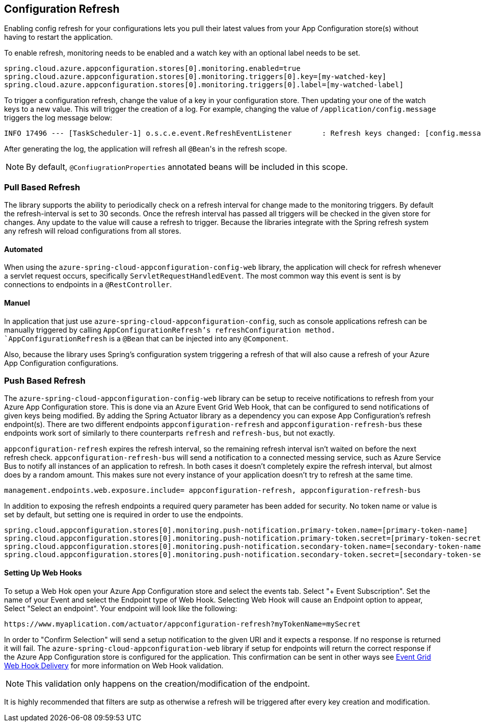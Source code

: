 == Configuration Refresh

Enabling config refresh for your configurations lets you pull their latest values from your App Configuration store(s) without having to restart the application.

To enable refresh, monitoring needs to be enabled and a watch key with an optional label needs to be set.

[,properties,indent=0]
----
spring.cloud.azure.appconfiguration.stores[0].monitoring.enabled=true
spring.cloud.azure.appconfiguration.stores[0].monitoring.triggers[0].key=[my-watched-key]
spring.cloud.azure.appconfiguration.stores[0].monitoring.triggers[0].label=[my-watched-label]
----

To trigger a configuration refresh, change the value of a key in your configuration store. Then updating your one of the watch keys to a new value. This will trigger the creation of a log. For example, changing the value of `/application/config.message` triggers the log message below:

[,console,indent=0]
----
INFO 17496 --- [TaskScheduler-1] o.s.c.e.event.RefreshEventListener       : Refresh keys changed: [config.message]
----

After generating the log, the application will refresh all `@Bean`++'++s in the refresh scope.

NOTE: By default, `@ConfiugrationProperties` annotated beans will be included in this scope.

=== Pull Based Refresh

The library supports the ability to periodically check on a refresh interval for change made to the monitoring triggers. By default the refresh-interval is set to 30 seconds. Once the refresh interval has passed all triggers will be checked in the given store for changes. Any update to the value will cause a refresh to trigger. Because the libraries integrate with the Spring refresh system any refresh will reload configurations from all stores.

==== Automated

When using the `azure-spring-cloud-appconfiguration-config-web` library, the application will check for refresh whenever a servlet request occurs, specifically `ServletRequestHandledEvent`. The most common way this event is sent is by connections to endpoints in a `@RestController`.

==== Manuel

In application that just use `azure-spring-cloud-appconfiguration-config`, such as console applications refresh can be manually triggered by calling `AppConfigurationRefresh`'s refreshConfiguration method. `AppConfigurationRefresh` is a `@Bean` that can be injected into any `@Component`.

Also, because the library uses Spring's configuration system triggering a refresh of that will also cause a refresh of your Azure App Configuration configurations.

=== Push Based Refresh

The `azure-spring-cloud-appconfiguration-config-web` library can be setup to receive notifications to refresh from your Azure App Configuration store. This is done via an Azure Event Grid Web Hook, that can be configured to send notifications of given keys being modified. By adding the Spring Actuator library as a dependency you can expose App Configuration's refresh endpoint(s). There are two different endpoints `appconfiguration-refresh` and `appconfiguration-refresh-bus` these endpoints work sort of similarly to there counterparts `refresh` and `refresh-bus`, but not exactly.

`appconfiguration-refresh` expires the refresh interval, so the remaining refresh interval isn't waited on before the next refresh check. `appconfiguration-refresh-bus` will send a notification to a connected messing service, such as Azure Service Bus to notify all instances of an application to refresh. In both cases it doesn't completely expire the refresh interval, but almost does by a random amount. This makes sure not every instance of your application doesn't try to refresh at the same time.

[,properties,indent=0]
----
management.endpoints.web.exposure.include= appconfiguration-refresh, appconfiguration-refresh-bus
----

In addition to exposing the refresh endpoints a required query parameter has been added for security. No token name or value is set by default, but setting one is required in order to use the endpoints.

[,properties,indent=0]
----
spring.cloud.appconfiguration.stores[0].monitoring.push-notification.primary-token.name=[primary-token-name]
spring.cloud.appconfiguration.stores[0].monitoring.push-notification.primary-token.secret=[primary-token-secret]
spring.cloud.appconfiguration.stores[0].monitoring.push-notification.secondary-token.name=[secondary-token-name]
spring.cloud.appconfiguration.stores[0].monitoring.push-notification.secondary-token.secret=[secondary-token-secret]
----

==== Setting Up Web Hooks

To setup a Web Hok open your Azure App Configuration store and select the events tab. Select "+ Event Subscription". Set the name of your Event and select the Endpoint type of Web Hook. Selecting Web Hook will cause an Endpoint option to appear, Select "Select an endpoint". Your endpoint will look like the following:

----
https://www.myaplication.com/actuator/appconfiguration-refresh?myTokenName=mySecret
----

In order to "Confirm Selection" will send a setup notification to the given URI and it expects a response. If no response is returned it will fail. The `azure-spring-cloud-appconfiguration-web` library if setup for endpoints will return the correct response if the Azure App Configuration store is configured for the application. This confirmation can be sent in other ways see https://docs.microsoft.com/azure/event-grid/webhook-event-delivery[Event Grid Web Hook Delivery] for more information on Web Hook validation.

NOTE: This validation only happens on the creation/modification of the endpoint.

It is highly recommended that filters are sutp as otherwise a refresh will be triggered after every key creation and modification.